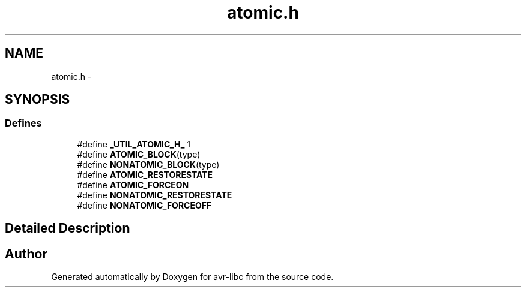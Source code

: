 .TH "atomic.h" 3 "10 Apr 2013" "Version 1.8.0" "avr-libc" \" -*- nroff -*-
.ad l
.nh
.SH NAME
atomic.h \- 
.SH SYNOPSIS
.br
.PP
.SS "Defines"

.in +1c
.ti -1c
.RI "#define \fB_UTIL_ATOMIC_H_\fP   1"
.br
.ti -1c
.RI "#define \fBATOMIC_BLOCK\fP(type)"
.br
.ti -1c
.RI "#define \fBNONATOMIC_BLOCK\fP(type)"
.br
.ti -1c
.RI "#define \fBATOMIC_RESTORESTATE\fP"
.br
.ti -1c
.RI "#define \fBATOMIC_FORCEON\fP"
.br
.ti -1c
.RI "#define \fBNONATOMIC_RESTORESTATE\fP"
.br
.ti -1c
.RI "#define \fBNONATOMIC_FORCEOFF\fP"
.br
.in -1c
.SH "Detailed Description"
.PP 

.SH "Author"
.PP 
Generated automatically by Doxygen for avr-libc from the source code.
